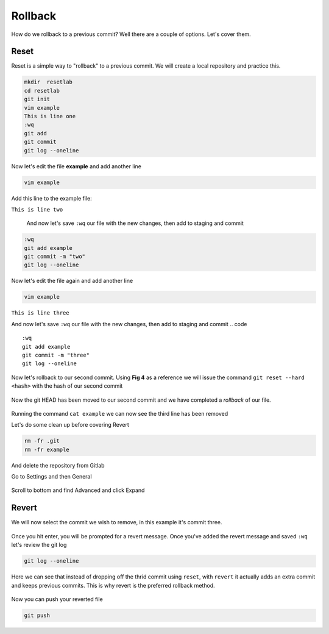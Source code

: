 Rollback
~~~~~~~

How do we rollback to a previous commit? Well there are a couple of options. Let's cover them.

Reset
^^^^^^

Reset is a simple way to "rollback" to a previous commit. We will create a local repository and practice this.

.. code ::
   
   mkdir  resetlab
   cd resetlab
   git init
   vim example
   This is line one 
   :wq 
   git add 
   git commit 
   git log --oneline

.. figure:: imgs/gitlog.png
   :scale: 60%
   :align: center
.. centered:: Fig 1

Now let's edit the file **example** and add another line

.. code ::
   
   vim example

Add this line to the example file:

``This is line two``

   And now let's save ``:wq`` our file with the new changes, then add to staging and commit
.. code ::

   :wq 
   git add example 
   git commit -m "two"
   git log --oneline

.. figure:: imgs/gitlog2.png
   :scale: 60%
   :align: center
.. centered:: Fig 2

Now let's edit the file again and add another line

.. code ::
   
   vim example

``This is line three``

And now let's save ``:wq`` our file with the new changes, then add to staging and commit
.. code ::

   :wq 
   git add example 
   git commit -m "three"
   git log --oneline 

.. figure:: imgs/gitlog3.png
   :scale: 60%
   :align: center
.. centered:: Fig 3

Now let's rollback to our second commit. Using **Fig 4** as a reference we will issue the command ``git reset --hard <hash>`` with the hash of our second commit

.. figure:: imgs/gitreset1.png
   :scale: 60%
   :align: center
.. centered:: Fig 4

Now the git HEAD has been moved to our second commit and we have completed a *rollback* of our file. 

.. figure:: imgs/gitlog_reset.png
   :scale: 60%
   :align: center
.. centered:: Fig 5

Running the command ``cat example`` we can now see the third line has been removed

Let's do some clean up before covering Revert 

.. code ::
    
    rm -fr .git 
    rm -fr example 

And delete the repository from Gitlab

Go to Settings and then General

.. figure:: imgs/deletegitrepo1.png
   :scale: 50%
   :align: center
.. centered:: Fig 6

Scroll to bottom and find Advanced and click Expand

.. figure:: imgs/deletegitrepo2.png
   :scale: 50%
   :align: center
.. centered:: Fig 7

.. figure:: imgs/deletegitrepo3.png
   :scale: 50%
   :align: center
.. centered:: Fig 8

Revert 
^^^^^

We will now select the commit we wish to remove, in this example it's commit three.

.. figure:: imgs/gitrevert1.png
   :scale: 60%
   :align: center
.. centered:: Fig 9

Once you hit enter, you will be prompted for a revert message. Once you've added the revert message and saved ``:wq`` let's review the git log 

.. code ::

  git log --oneline


Here we can see that instead of dropping off the thrid commit using ``reset``, with ``revert`` it actually adds an extra commit and keeps previous commits. This is why revert is the preferred 
rollback method.

.. figure:: imgs/gitlog_revert.png
   :scale: 60%
   :align: center
.. centered:: Fig 10

Now you can push your reverted file

.. code ::

   git push

